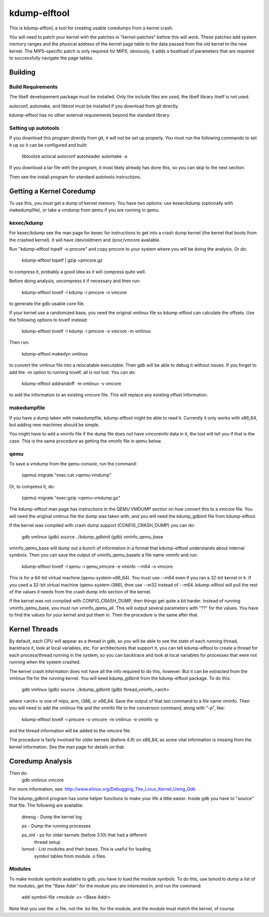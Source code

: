 =============
kdump-elftool
=============

This is kdump-elftool, a tool for creating usable coredumps from a
kernel crash.

You will need to patch your kernel with the patches in
"kernel-patches" before this will work.  These patches add system
memory ranges and the physical address of the kernel page table to the
data passed from the old kernel to the new kernel.  The MIPS-specific
patch is only required for MIPS, obviously, it adds a boatload of
parameters that are required to successfully navigate the page tables.

Building
========

Build Requirements
------------------

The libelf developement package must be installed.  Only the include
files are used, the libelf library itself is not used.

autoconf, automake, and libtool must be installed if you download
from git directly.

kdump-elftool has no other external requirements beyond the standard
library.

Setting up autotools
--------------------

If you download this program directly from git, it will not be
set up properly.  You must run the following commands to set it
up so it can be configured and built:

  libtoolize
  aclocal
  autoconf
  autoheader
  automake -a

If you download a tar file with the program, it most likely already
has done this, so you can skip to the next section.

Then see the install program for standard autotools instructions.

Getting a Kernel Coredump
=========================

To use this, you must get a dump of kernel memory.  You have two
options: use kexec/kdump (optionally with makedumpfile), or take a
vmdump from qemu if you are running in qemu.

kexec/kdump
-----------

For kexec/kdump see the man page for kexec for instructions to get
into a crash dump kernel (the kernel that boots from the crashed
kernel).  It will have /dev/oldmem and /proc/vmcore available.

Run "kdump-elftool topelf -o pmcore" and copy pmcore to your system
where you will be doing the analysis.  Or do:

  kdump-elftool topelf | gzip >pmcore.gz

to compress it, probably a good idea as it will compress quite well.

Before doing analysis, uncompress it if necessary and then run:

  kdump-elftool tovelf -I kdump -i pmcore -o vmcore

to generate the gdb-usable core file.

If your kernel use a randomized base, you need the original vmlinux
file so kdump-elftool can calculate the offsets.  Use the following
options to tovelf instead:

  kdump-elftool tovelf -I kdump -i pmcore -o vmcore -m vmlinux

Then run:

  kdump-elftool makedyn vmlinux

to convert the vmlinux file into a relocatable executable.  Then gdb
will be able to debug it without issues. If you forget to add the -m
option to running tovelf, all is not lost.  You can do:

  kdump-elftool addrandoff -m vmlinux -v vmcore

to add the information to an existing vmcore file.  This will replace
any existing offset information.

makedumpfile
------------

If you have a dump taken with makedumpfile, kdump-elftool might be
able to read it.  Currently it only works with x86_64, but adding
new machines should be simple.

You might have to add a vminfo file if the dump file does not have
vmcoreinfo data in it, the tool will tell you if that is the case.
This is the same procedure as getting the vminfo file in qemu
below.

qemu
----

To save a vmdump from the qemu console, run the command:

  (qemu) migrate "exec:cat >qemu-vmdump"

Or, to compress it, do:

  (qemu) migrate "exec:gzip >qemu-vmdump.gz"

The kdump-elftool man page has instructions in the QEMU VMDUMP section
on how convert this to a vmcore file.  You will need the original vmlinux
file the dump was taken with, and you will need the kdump_gdbinit
file from kdump-elftool.

If the kernel was compiled with crash dump support (CONFIG_CRASH_DUMP)
you can do:

  gdb vmlinux
  (gdb) source ../kdump_gdbinit
  (gdb) vminfo_qemu_base

vminfo_qemu_base will dump out a bunch of information in a format
that kdump-elftool understands about internal symbols.  Then you can
save the output of vminfo_qemu_baseto a file name vminfo and run:
  kdump-elftool tovelf -I qemu -i qemu_vmcore -e vminfo --m64 -o vmcore
This is for a 64-bit virtual machine (qemu-system-x86_64).  You must
use --m64 even if you ran a 32-bit kernel in it.  If you used a 32-bit
virtual machine (qemu-system-i386), thne use --m32 instead of --m64.
kdump-elftool will pull the rest of the values it needs from the crash
dump info section of the kernel.

If the kernel was not compiled with CONFIG_CRASH_DUMP, then things
get quite a bit harder.  Instead of running vminfo_qemu_base, you
must run vminfo_qemu_all.  This will output several parameters with
"??" for the values.  You have to find the values for your kernel and
put them in.  Then the procedure is the same after that.

Kernel Threads
==============

By default, each CPU will appear as a thread in gdb, so you will be
able to see the state of each running thread, backtrace it, look at
local variables, etc.  For architectures that support it, you can tell
kdump-elftool to create a thread for each process/thread running in the
system, so you can backtrace and look at local variables for processes
that were not running when the system crashed.

The kernel crash information does not have all the info required to do
this, however.  But it can be extracted from the vmlinux file for the
running kernel.  You will keed kdump_gdbinit from the kdump-elftool
package.  To do this:

  gdb vmlinux
  (gdb) source ../kdump_gdbinit
  (gdb) thread_vminfo_<arch>

where <arch> is one of mips, arm, i386, or x86_64.  Save the output of
that last command to a file name vminfo.  Then you will need to add
the vmlinux file and the vminfo file to the conversion command, along
with "-p", like:

  kdump-elftool tovelf -i pmcore -o vmcore -m vmlinux -e vminfo -p

and the thread information will be added to the vmcore file.

The procedure is fairly involved for older kernels (before 4.9) on
x86_64, as some vital information is missing from the kernel
information.  See the man page for details on that.

Coredump Analysis
=================

Then do:
  gdb vmlinux vmcore

For more information, see:
http://www.elinux.org/Debugging_The_Linux_Kernel_Using_Gdb

The kdump_gdbinit program has some helper functions to make your life
a little easier.  Inside gdb you have to "source" that file.  The
following are available:

  dmesg - Dump the kernel log

  ps - Dump the running processes

  ps_old - ps for older kernels (before 3.10) that had a different
     thread setup

  lsmod - List modules and their bases.  This is useful for loading
     symbol tables from module .o files.

Modules
-------

To make module symbols available to gdb, you have to load the module
symbols.  To do this, use lsmod to dump a list of the modules, get the
"Base Addr" for the module you are interested in, and run the command:

  add-symbol-file <module .o> <Base Addr>

Note that you use the .o file, not the .ko file, for the module, and
the module must match the kernel, of course.
